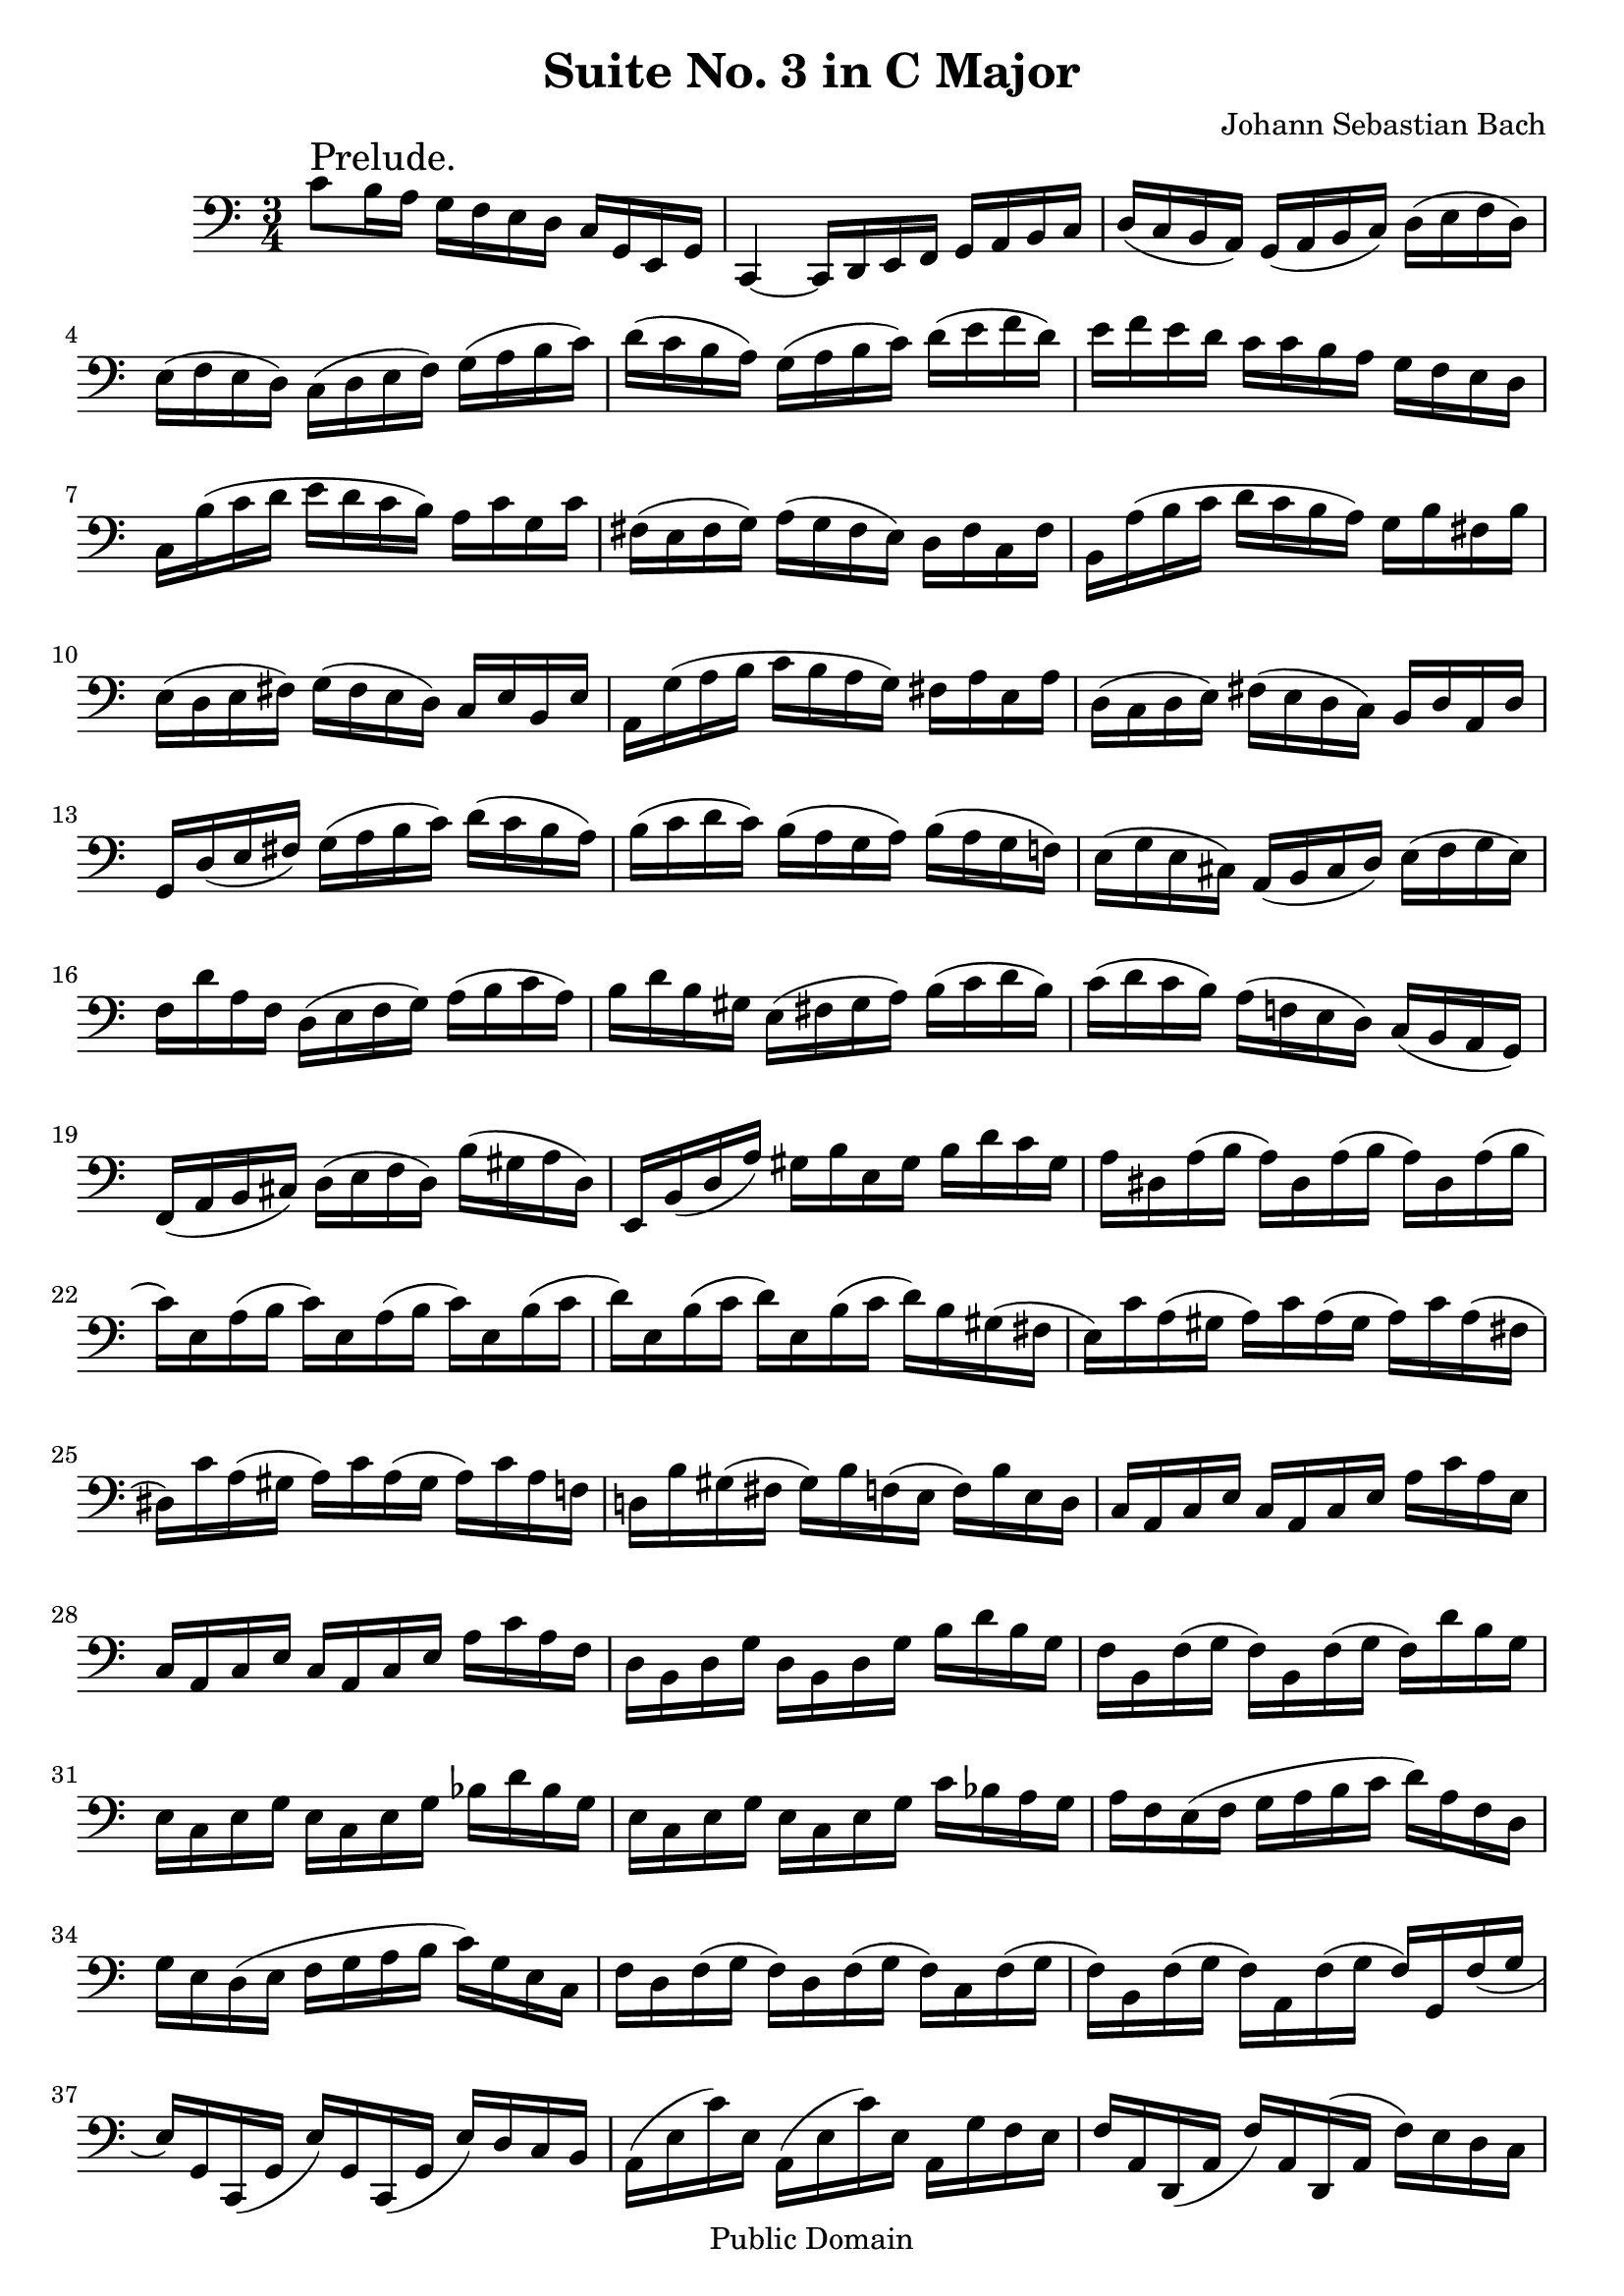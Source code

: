 \version "2.10.0"

\header {
  title = "Suite No. 3 in C Major"
  composer = "Johann Sebastian Bach"
  mutopiatitle = "Suite No. 3 in C Major"
  mutopiacomposer = "BachJS"
  mutopiainstrument = "Cello"
  mutopiaopus = "BWV 1009"
  date = "18th Century"
  source = "Bach Gesellschaft"
  style = "Baroque"
  copyright = "Public Domain"
  maintainer = "Stelios Samelis"
  lastupdated = "2006/December/18"
  version = "2.6.0"
 footer = "Mutopia-2006/12/21-890"
 tagline = \markup { \override #'(box-padding . 1.0) \override #'(baseline-skip . 2.7) \box \center-align { \small \line { Sheet music from \with-url #"http://www.MutopiaProject.org" \line { \teeny www. \hspace #-1.0 MutopiaProject \hspace #-1.0 \teeny .org \hspace #0.5 } • \hspace #0.5 \italic Free to download, with the \italic freedom to distribute, modify and perform. } \line { \small \line { Typeset using \with-url #"http://www.LilyPond.org" \line { \teeny www. \hspace #-1.0 LilyPond \hspace #-1.0 \teeny .org } by \maintainer \hspace #-1.0 . \hspace #0.5 Reference: \footer } } \line { \teeny \line { This sheet music has been placed in the public domain by the typesetter, for details see: \hspace #-0.5 \with-url #"http://creativecommons.org/licenses/publicdomain" http://creativecommons.org/licenses/publicdomain } } } }
}

\score {
 \context Staff = "up" {
 \clef bass
 \key c \major
 \time 3/4
 \set Staff.midiInstrument = "contrabass"
 c'8^\markup { \huge "Prelude." } b16 a g f e d c g, e, g, c,4 ~ c,16 d, e, f, g, a, b, c
 d( c b, a,) g,( a, b, c) d( e f d) e( f e d) c( d e f) g( a b c') d'16( c' b a) g( a b c') d'( e' f' d') e' f' e' d' c' c' b a g f e d
 c b( c' d' e' d' c' b) a c' g c' fis( e fis g) a( g fis e) d fis c fis b, a( b c' d' c' b a) g b fis b e( d e fis) g( fis e d) c e b, e
 a, g( a b c' b a g) fis a e a d( c d e) fis( e d c) b, d a, d g, d( e fis) g( a b c') d'( c' b a)
 b( c' d' c') b( a g a) b( a g f!) e( g e cis) a,( b, cis d) e( f g e) f d' a f d( e f g) a( b c' a)
 b d' b gis e( fis gis a) b( c' d' b) c'( d' c' b) a( f! e d) c( b, a, g,) f,( a, b, cis) d( e f d) b( gis a d)
 e, b,( d a) gis b e gis b d' c' gis
 a dis a( b a) dis a( b a) dis a( b c') e a( b c') e a( b c') e b( c' d') e b( c' d') e b( c' d') b gis( fis e)
 c' a( gis a) c' a( gis a) c' a( fis dis) c' a( gis a) c' a( gis a) c' a f! d! b gis( fis gis) b f( e f) b e d
 c a, c e c a, c e a c' a e c a, c e c a, c e a c' a f d b, d g d b, d g b d' b g f b, f( g f) b, f( g f) d' b g
 e c e g e c e g bes d' bes g e c e g e c e g c' bes a g a f e( f g a b c' d') a f d g e d( e f g a b c') g e c
 f d f( g f) d f( g f) c f( g f) b, f( g f) a, f( g f) g, f( g e) g, c,( g, e) g, c,( g, e) d c b,
 a,( e c') e a,16( e c') e a, g f e f a, d,( a, f) a, d,( a, f) e d c b,( fis d') fis b,( fis d') fis b, a g fis
 g b, e,( b, g) b, e,( b, g) f! e d c( g e') g c( g e') g c bes a g a c f,( c a) c f,( c a) g f e d( a f') d d( a f') a d a b c'
 g,( b f') b g,( b f') b g,( b f') b g,( c' e') c' g,( c' e') c' g,( c' e') c' g,( c' d') c' g,( b d') b g,( a d') a
 g,( b d') b g,( b g') b g,( b d') b g,( b c') b g,( a c') a g,( g c') g g,( a c') a g,( a f') a g,( a c') a
 g,( a b) a g,( g b) g g,( f b) f g,( g b) g g,( g e') g g,( g b) g g,( g a) g g,( f a) f g,( e a) e g,( f a) f g,( f d') f g,( f a) f
 g,( f b) f g,( f d') f g,( f b) f g,( e c') e g,( e e') e g,( e c') e g,( f b) f g,( f d') f g,( f b) f g,( ees c') ees
 g,( ees ees') ees g,( ees c') ees g,( fis c') fis g,( d c') d g,( e! c') e g,( fis c') fis g,( e c') e g,( fis c') fis
 g, g b( a) g( f! e d) g e g d g cis g( a g) cis g( a g) cis g( a f) d a( g) f( e d c!) f d f c
 f b, f( g f) b, f( g f) b, f( g e) c g( f) e( d c b,) c a, c g, c fis, c( d c) fis, c( d c) fis, c( d b,) g, b, d b, g, b, d b, f,! b, d
 bes, e, bes,( c bes,) e, bes,( c bes,) e, bes,( c a,) f, a, c a, f, a, c a, e, a, c b,! d, b, f b, d, b, f b, d, b, f
 e c, d, e, f, g, a, b, c d e f g e c( d e f g a bes) a bes g a f d( e f g a b! c') b c' a b g e( f g a b c' d') c' d' b
 c' a f( g a b c' d' e') d' e' c' b( a b) g f( e f) d b,( a, b,) g, <f, g, d b>4 r r
 \new Voice { \stemUp e,16[ \stemDown c'( b a)] } g f e d c g, e, g, <ees, c g a>4 r r <d, g, f b>4 r r
 <c, g, e c'>4 << { c'4( b) } \\ { <g, d>2 } >> <c, g, e c'>4 ~ c'16 e c'( d' c') e c'( d')
 <c, g, e bes>4 ~ bes16 e bes( c' bes) e bes( c') <c, a, f a>4 ~ a16 f( e f) a f( e f)
 << { b!4 ~ b16 c' b c' b c' b c' b2.^\trill } \\ { <c, aes, d>4 ~ d16 e d e d e d e d2._\trill } >>
 c'8 b16 a g f e d c g, e, g, <c, g, e c'>4 r r \bar "|."
}

 \layout { }
 
  \midi {
    \context {
      \Score
      tempoWholesPerMinute = #(ly:make-moment 96 4)
      }
    }


}

